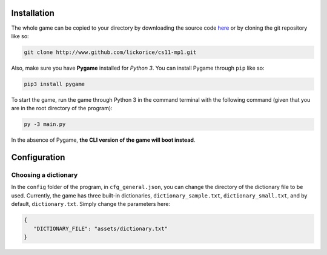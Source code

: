 Installation
============

The whole game can be copied to your directory
by downloading the source code here_ or by cloning
the git repository like so:

.. code-block:: bash

   git clone http://www.github.com/lickorice/cs11-mp1.git

.. _here: http://www.github.com/lickorice/cs11-mp1

Also, make sure you have **Pygame** installed for *Python 3*.
You can install Pygame through ``pip`` like so:

.. code-block:: bash

   pip3 install pygame

To start the game, run the game through Python 3 in the command terminal
with the following command (given that you are in the root directory of the
program):

.. code-block:: bash

   py -3 main.py

In the absence of Pygame, **the CLI version of the game will boot instead**.

Configuration
=============

Choosing a dictionary
---------------------

In the ``config`` folder of the program, in ``cfg_general.json``, you can change the directory of the
dictionary file to be used. Currently, the game has three built-in dictionaries, ``dictionary_sample.txt``,
``dictionary_small.txt``, and by default, ``dictionary.txt``. Simply change the parameters here:

.. code-block:: json

   {
      "DICTIONARY_FILE": "assets/dictionary.txt"
   }
